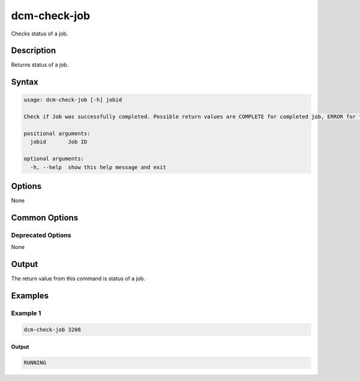 .. raw:: latex
  
      \newpage

.. _dcm_check_job:

dcm-check-job
-------------

Checks status of a job.

Description
~~~~~~~~~~~

Returns status of a job.

Syntax
~~~~~~

.. code-block:: bash

   usage: dcm-check-job [-h] jobid

   Check if Job was successfully completed. Possible return values are COMPLETE for completed job, ERROR for failed job, NONE for nonexistent job.

   positional arguments:
     jobid       Job ID

   optional arguments:
     -h, --help  show this help message and exit

Options
~~~~~~~

None

Common Options
~~~~~~~~~~~~~~

Deprecated Options
^^^^^^^^^^^^^^^^^^

None

Output
~~~~~~

The return value from this command is status of a job.

Examples
~~~~~~~~

Example 1
^^^^^^^^^

.. code-block:: bash

   dcm-check-job 3208
   
Output
%%%%%%

.. code-block:: bash

   RUNNING
